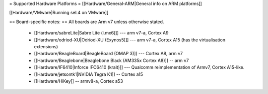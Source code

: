 = Supported Hardware Platforms =
[[Hardware/General-ARM|General info on ARM platforms]]

[[Hardware/VMware|Running seL4 on VMware]]

== Board-specific notes: ==
All boards are Arm v7 unless otherwise stated.
 * [[Hardware/sabreLite|Sabre Lite (i.mx6)]] --- arm v7-a, Cortex A9
 * [[Hardware/odriod-XU|Odriod-XU (Exynos5)]] --- arm v7-a, Cortex A15 (has the virtualisation extensions)
 * [[Hardware/BeagleBoard|BeagleBoard (OMAP 3)]] --- Cortex A8, arm v7
 * [[Hardware/Beaglebone|Beaglebone Black (AM335x Cortex A8)]] -- arm v7
 * [[Hardware/IF6410|Inforce IFC6410 (krait)]] --- Qualcomm reimplementation of Armv7, Cortex A15-like.
 * [[Hardware/jetsontk1|NVIDIA Tegra K1]] -- Cortex a15
 * [[Hardware/HiKey]] -- armv8-a, Cortex a53
